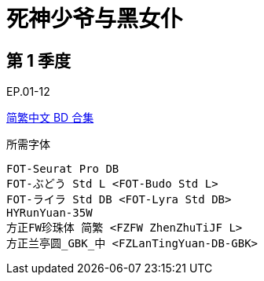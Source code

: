 // :toc:
// :toc-title: 目录
// :toclevels: 3

:dl_link: https://github.com/Nekomoekissaten-SUB/Nekomoekissaten-Storage/releases/download
:tag_chi: subtitle_pkg
:tag_jpn: subtitle_jpn
:tag_big: subtitle_effect
:imagesdir: https://nekomoe.pages.dev/images

:back_to_top_target: top-target
:back_to_top_label: 回到目录
:back_to_top: <<{back_to_top_target},{back_to_top_label}>>

[#{back_to_top_target}]
= 死神少爷与黑女仆

// toc::[]

== 第 1 季度

EP.01-12

{dl_link}/{tag_chi}/Shinigami_Bocchan_BD_zho.7z[简繁中文 BD 合集]

.所需字体
....
FOT-Seurat Pro DB
FOT-ぶどう Std L <FOT-Budo Std L>
FOT-ライラ Std DB <FOT-Lyra Std DB>
HYRunYuan-35W
方正FW珍珠体 简繁 <FZFW ZhenZhuTiJF L>
方正兰亭圆_GBK_中 <FZLanTingYuan-DB-GBK>
....

// image::others/tottochan-movie.jpg[tottochan,500]

// {dl_link}/{tag_big}/Watakon_S1_Effect.7z[一期 OP 特效]

// {back_to_top}
